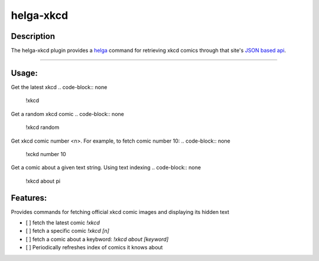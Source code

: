 ==========
helga-xkcd
==========

Description
===========

The helga-xkcd plugin provides a helga_ command for retrieving xkcd comics through that site's `JSON based api`_.

--------

Usage:
======
Get the latest xkcd
.. code-block:: none
    !xkcd

Get a random xkcd comic
.. code-block:: none
    !xkcd random

Get xkcd comic number <n>. For example, to fetch comic number 10:
.. code-block:: none
    !xckd number 10


Get a comic about a given text string. Using text indexing
.. code-block:: none
    !xkcd about pi


Features:
=========

Provides commands for fetching official xkcd comic images and displaying its hidden text

- [ ] fetch the latest comic `!xkcd`
- [ ] fetch a specific comic `!xkcd [n]`
- [ ] fetch a comic about a keybword: `!xkcd about [keyword]`

- [ ] Periodically refreshes index of comics it knows about

.. _helga: https://github.com/shaunduncan/helga
.. _`JSON based api`: https://xkcd.com/json.html


